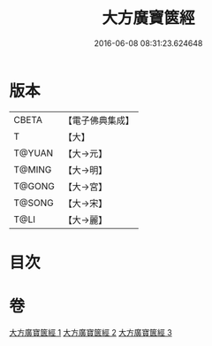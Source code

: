 #+TITLE: 大方廣寶篋經 
#+DATE: 2016-06-08 08:31:23.624648

* 版本
 |     CBETA|【電子佛典集成】|
 |         T|【大】     |
 |    T@YUAN|【大→元】   |
 |    T@MING|【大→明】   |
 |    T@GONG|【大→宮】   |
 |    T@SONG|【大→宋】   |
 |      T@LI|【大→麗】   |

* 目次

* 卷
[[file:KR6i0063_001.txt][大方廣寶篋經 1]]
[[file:KR6i0063_002.txt][大方廣寶篋經 2]]
[[file:KR6i0063_003.txt][大方廣寶篋經 3]]

